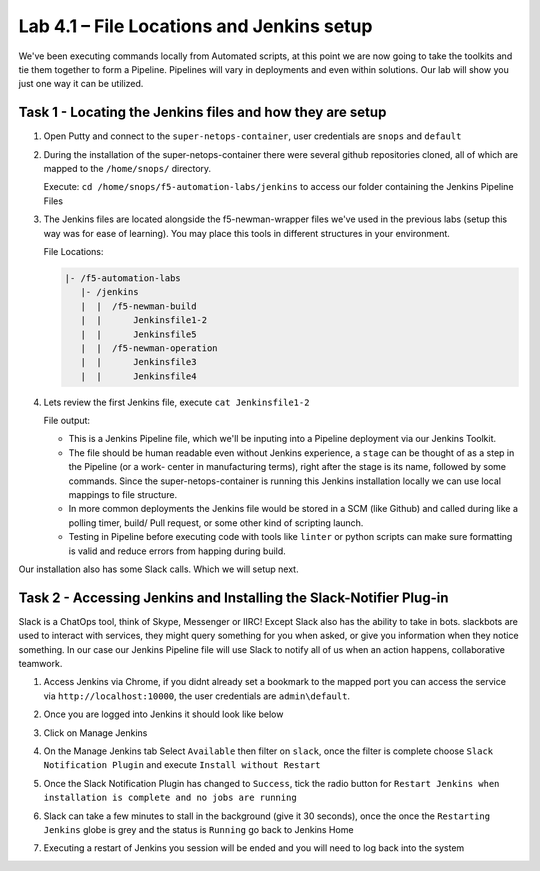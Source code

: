 .. |labmodule| replace:: 4
.. |labnum| replace:: 1
.. |labdot| replace:: |labmodule|\ .\ |labnum|
.. |labund| replace:: |labmodule|\ _\ |labnum|
.. |labname| replace:: Lab\ |labdot|
.. |labnameund| replace:: Lab\ |labund|

Lab |labmodule|\.\ |labnum| – File Locations and Jenkins setup
~~~~~~~~~~~~~~~~~~~~~~~~~~~~~~~~~~~~~~~~~~~~~~~~~~~~~~~~~~~~~~~

We've been executing commands locally from Automated scripts, at this point we are
now going to take the toolkits and tie them together to form a Pipeline.
Pipelines will vary in deployments and even within solutions. Our lab
will show you just one way it can be utilized.


Task 1 - Locating the Jenkins files and how they are setup
^^^^^^^^^^^^^^^^^^^^^^^^^^^^^^^^^^^^^^^^^^^^^^^^^^^^^^^^^^

#. Open Putty and connect to the ``super-netops-container``, user credentials are ``snops`` and ``default``

#. During the installation of the super-netops-container there were several github repositories cloned, all of which are mapped to the ``/home/snops/`` directory.

   Execute: ``cd /home/snops/f5-automation-labs/jenkins`` to access our folder containing the Jenkins Pipeline Files

#. The Jenkins files are located alongside the f5-newman-wrapper files we've used in the previous labs (setup this way was for ease of learning). You may place this tools in different structures in your environment.

   File Locations:

   .. code::

       |- /f5-automation-labs
          |- /jenkins
          |  |  /f5-newman-build
          |  |      Jenkinsfile1-2
          |  |      Jenkinsfile5
          |  |  /f5-newman-operation
          |  |      Jenkinsfile3
          |  |      Jenkinsfile4

#. Lets review the first Jenkins file, execute ``cat Jenkinsfile1-2``

   File output:

   .. code-block:: groovy
       :linenos:

       node {
          stage('Testing') {
             //Run the tests
             //sh "python –m /home/snops/f5-automation-labs/jenkins/f5-newman-build/f5-newman-build-1"
             //sh "python –m /home/snops/f5-automation-labs/jenkins/f5-newman-build/f5-newman-build-2"
          }
          stage('Frameword-Deployment') {
              //Run SNOPS Container Newman Package Virtual and Pool
             sh "f5-newman-wrapper /home/snops/f5-automation-labs/jenkins/f5-newman-build/f5-newman-build-1"
             //chatops slack message that run has completed
             slackSend(
                channel: '#jenkins_builds',
                color: 'good',
                message: 'Super-NetOps Engineer is about to deploy an F5 Service Framework, Approval Needed!',
                teamDomain: 'f5agilitydevops',
                token: 'vLMQmBq2tiyiCcZoNlbmAi0Z'
                )
          }
          stage('Approval') {
             //Gate the process and require approval
             input 'Proceed?'
             //chatops slack message that run has completed
             slackSend(
                 channel: '#jenkins_builds',
                 color: 'good',
                 message: 'Super-NetOps Engineer just approved a new F5 Service Framework, thats some serious Continuous Delivery!',
                 teamDomain: 'f5agilitydevops',
                 token: 'vLMQmBq2tiyiCcZoNlbmAi0Z'
                 )
          }
          stage('Add-Sevice-Node') {
              //Run SNOPS Container Newman Package add Node to Pool
             sh "f5-newman-wrapper /home/snops/f5-automation-labs/jenkins/f5-newman-build/f5-newman-build-2"
             //chatops slack message that run has completed
             slackSend(
                channel: '#jenkins_builds',
                color: 'good',
                message: 'Super-NetOps Engineer just added a Node to a Service, Production is Online!',
                teamDomain: 'f5agilitydevops',
                token: 'vLMQmBq2tiyiCcZoNlbmAi0Z'
                )
          }
       }

   - This is a Jenkins Pipeline file, which we'll be inputing into a Pipeline deployment via our Jenkins Toolkit.

   - The file should be human readable even without Jenkins experience, a ``stage`` can be thought of as a step in the Pipeline (or a work-   center in manufacturing terms), right after the stage is its name, followed by some commands. Since the super-netops-container is running    this Jenkins installation locally we can use local mappings to file structure.

   - In more common deployments the Jenkins file would be stored in a SCM (like Github) and called during like a polling timer, build/ Pull    request, or some other kind of scripting launch.

   - Testing in Pipeline before executing code with tools like ``linter`` or python scripts can make sure formatting is valid and reduce errors    from happing during build.

Our installation also has some Slack calls. Which we will setup next.

Task 2 - Accessing Jenkins and Installing the Slack-Notifier Plug-in
^^^^^^^^^^^^^^^^^^^^^^^^^^^^^^^^^^^^^^^^^^^^^^^^^^^^^^^^^^^^^^^^^^^^

Slack is a ChatOps tool, think of Skype, Messenger or IIRC! Except Slack also has the ability to take in
bots. slackbots are used to interact with services, they might query something for you when asked, or
give you information when they notice something. In our case our Jenkins Pipeline file will use Slack to notify all of us when an action happens, collaborative teamwork.

#. Access Jenkins via Chrome, if you didnt already set a bookmark to the mapped port you can access the service via ``http://localhost:10000``, the user credentials are ``admin\default``.

   |image97|

#. Once you are logged into Jenkins it should look like below

   |image98|

#. Click on Manage Jenkins

   |image99|

#. On the Manage Jenkins tab Select ``Available`` then filter on ``slack``, once the filter is complete choose ``Slack Notification Plugin`` and execute ``Install without Restart``

   |image100|

#. Once the Slack Notification Plugin has changed to ``Success``, tick the radio button for ``Restart Jenkins when installation is complete and no jobs are running``

   |image101|

#. Slack can take a few minutes to stall in the background (give it 30 seconds), once the once the ``Restarting Jenkins`` globe is grey and the status is ``Running`` go back to Jenkins Home

   |image102|

#. Executing a restart of Jenkins you session will be ended and you will need to log back into the system

   |image97|


.. |image97| image:: /_static/class2/image097.png
   :scale: 70%
.. |image98| image:: /_static/class2/image098.png
   :scale: 70%
.. |image99| image:: /_static/class2/image099.png
   :scale: 70%
.. |image100| image:: /_static/class2/image100.png
   :scale: 70%
.. |image101| image:: /_static/class2/image101.png
   :scale: 70%
.. |image102| image:: /_static/class2/image102.png
   :scale: 70%
